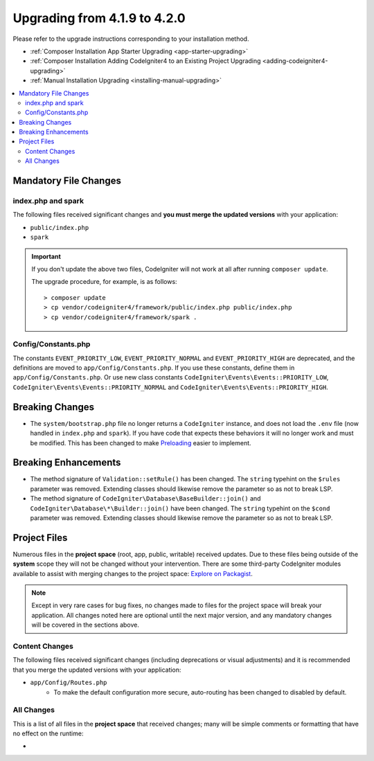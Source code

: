 #############################
Upgrading from 4.1.9 to 4.2.0
#############################

Please refer to the upgrade instructions corresponding to your installation method.

- :ref:`Composer Installation App Starter Upgrading <app-starter-upgrading>`
- :ref:`Composer Installation Adding CodeIgniter4 to an Existing Project Upgrading <adding-codeigniter4-upgrading>`
- :ref:`Manual Installation Upgrading <installing-manual-upgrading>`

.. contents::
    :local:
    :depth: 2

Mandatory File Changes
**********************

index.php and spark
===================

The following files received significant changes and
**you must merge the updated versions** with your application:

* ``public/index.php``
* ``spark``

.. important:: If you don't update the above two files, CodeIgniter will not work at all
    after running ``composer update``.

    The upgrade procedure, for example, is as follows::

        > composer update
        > cp vendor/codeigniter4/framework/public/index.php public/index.php
        > cp vendor/codeigniter4/framework/spark .

Config/Constants.php
====================

The constants ``EVENT_PRIORITY_LOW``, ``EVENT_PRIORITY_NORMAL`` and ``EVENT_PRIORITY_HIGH`` are deprecated, and the definitions are moved to ``app/Config/Constants.php``. If you use these constants, define them in ``app/Config/Constants.php``. Or use new class constants ``CodeIgniter\Events\Events::PRIORITY_LOW``, ``CodeIgniter\Events\Events::PRIORITY_NORMAL`` and ``CodeIgniter\Events\Events::PRIORITY_HIGH``.

Breaking Changes
****************

- The ``system/bootstrap.php`` file no longer returns a ``CodeIgniter`` instance, and does not load the ``.env`` file (now handled in ``index.php`` and ``spark``). If you have code that expects these behaviors it will no longer work and must be modified. This has been changed to make `Preloading <https://www.php.net/manual/en/opcache.preloading.php>`_ easier to implement.

Breaking Enhancements
*********************

- The method signature of ``Validation::setRule()`` has been changed. The ``string`` typehint on the ``$rules`` parameter was removed. Extending classes should likewise remove the parameter so as not to break LSP.
- The method signature of ``CodeIgniter\Database\BaseBuilder::join()`` and ``CodeIgniter\Database\*\Builder::join()`` have been changed. The ``string`` typehint on the ``$cond`` parameter was removed. Extending classes should likewise remove the parameter so as not to break LSP.

Project Files
*************

Numerous files in the **project space** (root, app, public, writable) received updates. Due to
these files being outside of the **system** scope they will not be changed without your intervention.
There are some third-party CodeIgniter modules available to assist with merging changes to
the project space: `Explore on Packagist <https://packagist.org/explore/?query=codeigniter4%20updates>`_.

.. note:: Except in very rare cases for bug fixes, no changes made to files for the project space
    will break your application. All changes noted here are optional until the next major version,
    and any mandatory changes will be covered in the sections above.

Content Changes
===============

The following files received significant changes (including deprecations or visual adjustments)
and it is recommended that you merge the updated versions with your application:

* ``app/Config/Routes.php``
    * To make the default configuration more secure, auto-routing has been changed to disabled by default.

All Changes
===========

This is a list of all files in the **project space** that received changes;
many will be simple comments or formatting that have no effect on the runtime:

*
